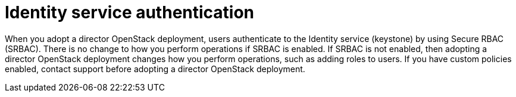 [id="identity-service-authentication_{context}"]

= Identity service authentication

When you adopt a director OpenStack deployment, users authenticate to the Identity service (keystone) by using Secure RBAC (SRBAC). There is no change to how you perform operations if SRBAC is enabled. If SRBAC is not enabled, then adopting a director OpenStack deployment changes how you perform operations, such as adding roles to users. If you have custom policies enabled, contact support before adopting a director OpenStack deployment.

// For more information on SRBAC see [link].

